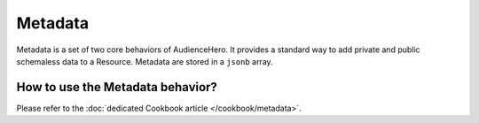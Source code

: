 Metadata
========

Metadata is a set of two core behaviors of AudienceHero. It provides a standard way to add private and public schemaless
data to a Resource. Metadata are stored in a ``jsonb`` array.

How to use the Metadata behavior?
---------------------------------

Please refer to the :doc:`dedicated Cookbook article </cookbook/metadata>`.

